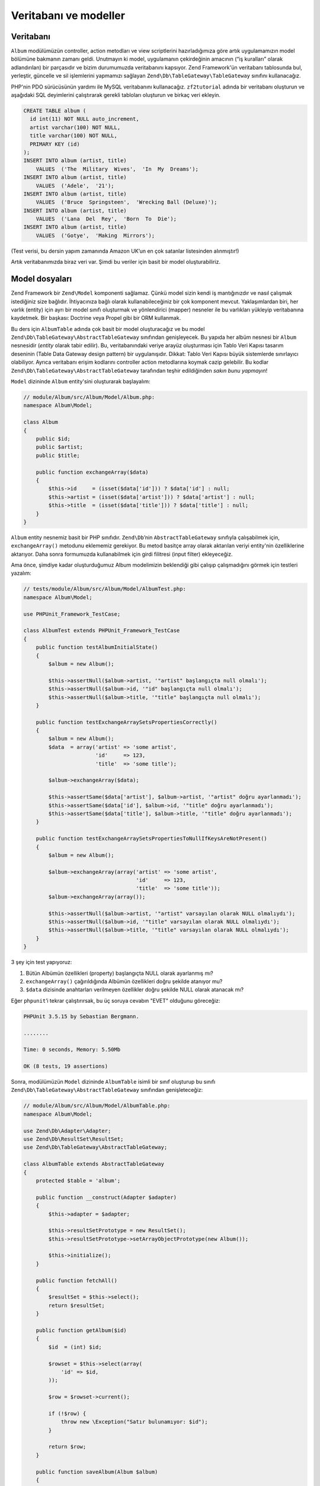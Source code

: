 .. _user-guide.database-and-models:

######################
Veritabanı ve modeller
######################

Veritabanı
----------

``Album`` modülümüzün controller, action metodları ve view scriptlerini
hazırladığımıza göre artık uygulamamızın model bölümüne bakmanın zamanı geldi.
Unutmayın ki model, uygulamanın çekirdeğinin amacının (“iş kuralları” olarak
adlandırılan) bir parçasıdır ve bizim durumumuzda veritabanını kapsıyor.
Zend Framework'ün veritabanı tablosunda bul, yerleştir, güncelle ve sil
işlemlerini yapmamızı sağlayan ``Zend\Db\TableGateway\TableGateway`` sınıfını
kullanacağız.

PHP'nin PDO sürücüsünün yardımı ile MySQL veritabanını kullanacağız.
``zf2tutorial`` adında bir veritabanı oluşturun ve aşağıdaki SQL deyimlerini
çalıştırarak gerekli tabloları oluşturun ve birkaç veri ekleyin.

.. code-block:: sql

    CREATE TABLE album (
      id int(11) NOT NULL auto_increment,
      artist varchar(100) NOT NULL,
      title varchar(100) NOT NULL,
      PRIMARY KEY (id)
    );
    INSERT INTO album (artist, title)
        VALUES  ('The  Military  Wives',  'In  My  Dreams');
    INSERT INTO album (artist, title)
        VALUES  ('Adele',  '21');
    INSERT INTO album (artist, title)
        VALUES  ('Bruce  Springsteen',  'Wrecking Ball (Deluxe)');
    INSERT INTO album (artist, title)
        VALUES  ('Lana  Del  Rey',  'Born  To  Die');
    INSERT INTO album (artist, title)
        VALUES  ('Gotye',  'Making  Mirrors');

(Test verisi, bu dersin yapım zamanında Amazon UK’un en çok satanlar listesinden
alınmıştır!)

Artık veritabanımızda biraz veri var. Şimdi bu veriler için basit bir model
oluşturabiliriz.

Model dosyaları
---------------

Zend Framework bir ``Zend\Model`` komponenti sağlamaz. Çünkü model sizin kendi
iş mantığınızdır ve nasıl çalışmak istediğiniz size bağlıdır. İhtiyacınıza
bağlı olarak kullanabileceğiniz bir çok komponent mevcut. Yaklaşımlardan biri,
her varlık (entity) için ayrı bir model sınıfı oluşturmak ve yönlendirici
(mapper) nesneler ile bu varlıkları yükleyip veritabanına kaydetmek. Bir başkası:
Doctrine veya Propel gibi bir ORM kullanmak.

Bu ders için ``AlbumTable`` adında çok basit bir model oluşturacağız ve bu model
``Zend\Db\TableGateway\AbstractTableGateway`` sınıfından genişleyecek. Bu yapıda
her albüm nesnesi bir ``Album`` nesnesidir (*entity* olarak tabir edilir).
Bu, veritabanındaki veriye arayüz oluşturması için Tablo Veri Kapısı tasarım
deseninin (Table Data Gateway design pattern) bir uygulanışıdır. Dikkat: Tablo Veri
Kapısı büyük sistemlerde sınırlayıcı olabiliyor. Ayrıca veritabanı erişim
kodlarını controller action metodlarına koymak cazip gelebilir. Bu kodlar
``Zend\Db\TableGateway\AbstractTableGateway`` tarafından teşhir edildiğinden
*sakın bunu yapmayın*!

``Model`` dizininde ``Album`` entity'sini oluşturarak başlayalım:

.. code-block:: php

    // module/Album/src/Album/Model/Album.php:
    namespace Album\Model;

    class Album
    {
        public $id;
        public $artist;
        public $title;

        public function exchangeArray($data)
        {
            $this->id     = (isset($data['id'])) ? $data['id'] : null;
            $this->artist = (isset($data['artist'])) ? $data['artist'] : null;
            $this->title  = (isset($data['title'])) ? $data['title'] : null;
        }
    }

``Album`` entity nesnemiz basit bir PHP sınıfıdır. ``Zend\Db``’nin
``AbstractTableGateway`` sınıfıyla çalışabilmek için, ``exchangeArray()``
metodunu eklememiz gerekiyor. Bu metod basitçe array olarak aktarılan veriyi
entity'nin özelliklerine aktarıyor. Daha sonra formumuzda kullanabilmek için
girdi filitresi (input filter) ekleyeceğiz.

Ama önce, şimdiye kadar oluşturduğumuz Album modelimizin beklendiği gibi
çalışıp çalışmadığını görmek için testleri yazalım:

.. code-block:: php

    // tests/module/Album/src/Album/Model/AlbumTest.php:
    namespace Album\Model;

    use PHPUnit_Framework_TestCase;

    class AlbumTest extends PHPUnit_Framework_TestCase
    {
        public function testAlbumInitialState()
        {
            $album = new Album();

            $this->assertNull($album->artist, '"artist" başlangıçta null olmalı');
            $this->assertNull($album->id, '"id" başlangıçta null olmalı');
            $this->assertNull($album->title, '"title" başlangıçta null olmalı');
        }

        public function testExchangeArraySetsPropertiesCorrectly()
        {
            $album = new Album();
            $data  = array('artist' => 'some artist',
                           'id'     => 123,
                           'title'  => 'some title');

            $album->exchangeArray($data);

            $this->assertSame($data['artist'], $album->artist, '"artist" doğru ayarlanmadı');
            $this->assertSame($data['id'], $album->id, '"title" doğru ayarlanmadı');
            $this->assertSame($data['title'], $album->title, '"title" doğru ayarlanmadı');
        }

        public function testExchangeArraySetsPropertiesToNullIfKeysAreNotPresent()
        {
            $album = new Album();

            $album->exchangeArray(array('artist' => 'some artist',
                                        'id'     => 123,
                                        'title'  => 'some title'));
            $album->exchangeArray(array());

            $this->assertNull($album->artist, '"artist" varsayılan olarak NULL olmalıydı');
            $this->assertNull($album->id, '"title" varsayılan olarak NULL olmalıydı');
            $this->assertNull($album->title, '"title" varsayılan olarak NULL olmalıydı');
        }
    }

3 şey için test yapıyoruz:

1. Bütün Albümün özellikleri (property) başlangıçta NULL olarak ayarlanmış mı?
2. ``exchangeArray()`` çağırıldığında Albümün özellikleri doğru şekilde atanıyor mu?
3. ``$data`` dizisinde anahtarları verilmeyen özellikler doğru şekilde NULL olarak atanacak mı?

Eğer ``phpunit``’i tekrar çalıştırırsak, bu üç soruya cevabın "EVET" olduğunu göreceğiz:

.. code-block:: text

    PHPUnit 3.5.15 by Sebastian Bergmann.

    ........

    Time: 0 seconds, Memory: 5.50Mb

    OK (8 tests, 19 assertions)

Sonra, modülümüzün ``Model`` dizininde ``AlbumTable`` isimli bir sınıf oluşturup
bu sınıfı ``Zend\Db\TableGateway\AbstractTableGateway`` sınıfından genişleteceğiz:

.. code-block:: php

    // module/Album/src/Album/Model/AlbumTable.php:
    namespace Album\Model;

    use Zend\Db\Adapter\Adapter;
    use Zend\Db\ResultSet\ResultSet;
    use Zend\Db\TableGateway\AbstractTableGateway;

    class AlbumTable extends AbstractTableGateway
    {
        protected $table = 'album';

        public function __construct(Adapter $adapter)
        {
            $this->adapter = $adapter;

            $this->resultSetPrototype = new ResultSet();
            $this->resultSetPrototype->setArrayObjectPrototype(new Album());

            $this->initialize();
        }

        public function fetchAll()
        {
            $resultSet = $this->select();
            return $resultSet;
        }

        public function getAlbum($id)
        {
            $id  = (int) $id;

            $rowset = $this->select(array(
                'id' => $id,
            ));

            $row = $rowset->current();

            if (!$row) {
                throw new \Exception("Satır bulunamıyor: $id");
            }

            return $row;
        }

        public function saveAlbum(Album $album)
        {
            $data = array(
                'artist' => $album->artist,
                'title'  => $album->title,
            );

            $id = (int) $album->id;

            if ($id == 0) {
                $this->insert($data);
            } elseif ($this->getAlbum($id)) {
                $this->update(
                    $data,
                    array(
                        'id' => $id,
                    )
                );
            } else {
                throw new \Exception("Satır bulunamıyor: $id");
            }
        }

        public function deleteAlbum($id)
        {
            $this->delete(array(
                'id' => $id,
            ));
        }
    }

Burda birçok şey oluyor. İlk önce, veritabanındaki tablo adını içeren ``$table``
adında bir protected property (bu durumda ‘album’) oluşturduk. Sonra yapıcı
(constructor) oluşturup tek parametresi olarak veritabanı adaptörünü alan ve
bunu sınıfımızın adapter özelliğine atıyoruz. Daha sonra tablo kapısının
sonucuna, ne zaman yeni bir satır nesnesi oluşturursa bunu yapmak için ``Album``
nesnesini kullanmasını söylüyoruz. Bu şu anlama geliyor: gerekli olduğunda
başlatmaktansa, lazım olduğunda sistem daha önce başlatılmış nesnenin kopyasını
kullanıyor. Daha fazla ayrıntı için `PHP Constructor Best Practices and the
Prototype Pattern
<http://ralphschindler.com/2012/03/09/php-constructor-best-practices-and-the-prototype-pattern>`_
adresine bakın.

Daha sonra uygulamamızın veritabanı tablosuna arayüz oluşturabilmesi için
birkaç yardımcı metod oluşturuyoruz. ``fetchAll()`` metodu ``ResultSet`` olarak
bütün satırları veritabanından çeker. ``getAlbum()`` metodu tek bir satırı
``Album`` nesnesi olarak çeker. ``saveAlbum()`` ya veritabanında yeni bir satır
oluşturur ya da mevcut satırı günceller. ``deleteAlbum()`` metodu mevcut satırı
komple siler. Umuyoruz ki bu metodların kodları kendilerini açıklıyor.

ServiceManager’ı kullanarak veritabanı kimlik bilgilerini konfigüre etmek ve controller’a enjekte etmek
-------------------------------------------------------------------------------------------------------

Her zaman ``AlbumTable``’ın aynı oturumunu kullanmak için ``ServiceManager``'a
nasıl yeni bir tane oluşturulacağını tarif edeceğiz. Bu en kolay, Modül sınıfında
``getServiceConfig()`` isimli bir metod oluşturarak yapılabilir. ``ModuleManager``
otomatik olarak bu metodu çağıracak ve içindeki tanımlamaları ``ServiceManager``’a
aktaracaktır. Daha sonra controller’ımız içinde istediğimiz zaman çağırabileceğiz.

``ServiceManager``’ı konfigüre edebilmek için ya oturum başlatılacak sınıfın
adını ya da factory (closure ya da callback) kullanarak ``ServiceManager``’ın
gerektiğinde oturum başlatabilmesini sağlamak gerekiyor. ``getServiceConfig()``’i
uygulayarak ``AlbumTable``’ı oluşturması için bir factory oluşturarak
başlayalım. Bu metodu ``Module`` sınıfının en altına ekleyin:

.. code-block:: php
    :emphasize-lines: 4-5,11-23

    // module/Album/Module.php:
    namespace Album;

    // bu ekleme deyimini ekleyin:
    use Album\Model\AlbumTable;

    class Module
    {
        // getAutoloaderConfig() ve getConfig() metodları burda

        // Add this method:
        public function getServiceConfig()
        {
            return array(
                'factories' => array(
                    'Album\Model\AlbumTable' =>  function($sm) {
                        $dbAdapter = $sm->get('Zend\Db\Adapter\Adapter');
                        $table     = new AlbumTable($dbAdapter);
                        return $table;
                    },
                ),
            );
        }
    }

Bu metod bir dizi içinde ``factories`` içerir ve hepsi ``ModuleManager``
tarafından birleştirilir ve ``ServiceManager``’a aktarılır. Ayrıca
``ServiceManager``’ı, ``Zend\Db\Adapter\Adapter`` nesnesini nasıl çağıracağını
bilmesi için konfigüre etmemiz gerekiyor. Bu işlem,
``Zend\Db\Adapter\AdapterServiceFactory` isminde bir factory ile birleştirilmiş
config sistemi içinde tanımlamaları yaparak yapılabilir. Zend Framework 2’nin
``ModuleManager``’ı her modülün ``module.config.php`` dosyalarını birleştirir
sonra ``config/autoload`` dizini içindeki (ilk olarak ``*.global.php`` sonra
``*.local.php`` dosyaları) dosyaları birleştirir. Biz, veritabanı
konfigürasyon dosyalarını ``global.php`` dosyasına koyacağız. Bu dosyayı
versiyon kontrol sisteminize commit etmelisiniz. İsterseniz ``local.php`` dosyasını
(VCS’nin dışında) veritabanı kimlik bilgilerini saklamak için kullanabilirsiniz:

.. code-block:: php

    // config/autoload/global.php:
    return array(
        'db' => array(
            'driver'         => 'Pdo',
            'dsn'            => 'mysql:dbname=zf2tutorial;host=localhost',
            'driver_options' => array(
                PDO::MYSQL_ATTR_INIT_COMMAND => 'SET NAMES \'UTF8\''
            ),
        ),
        'service_manager' => array(
            'factories' => array(
                'Zend\Db\Adapter\Adapter'
                        => 'Zend\Db\Adapter\AdapterServiceFactory',
            ),
        ),
    );

Veritabanı kimlik bilgilerinizi ``config/autoload/local.php`` dosyasına
atmalısınız. Böylelikle git repository'nize bu dosya eklenmeyecek. (``local.php``
dosyaları görmezden gelinir):

.. code-block:: php

    // config/autoload/local.php:
    return array(
        'db' => array(
            'username' => 'KULLANICI ADINIZ',
            'password' => 'ŞİFRENİZ',
        ),
    );

Artık ``ServiceManager`` bizim için bir ``AlbumTable`` oturumu başlatabilir.
Controller’ımıza bu oturumu getirmek için bir metod ekleyebiliriz.
``AlbumController`` sınıfı içine ``getAlbumTable()`` adında bir metod oluşturun:

.. code-block:: php

    // module/Album/src/Album/Controller/AlbumController.php:
        public function getAlbumTable()
        {
            if (!$this->albumTable) {
                $sm = $this->getServiceLocator();
                $this->albumTable = $sm->get('Album\Model\AlbumTable');
            }
            return $this->albumTable;
        }

Ayrıca aşağıdakini de:

.. code-block:: php

    protected $albumTable;

sınıfın en başına eklemelisiniz.

artık modelimizle iletişime geçebilmek için controller’ımız içinde istediğimiz
zaman ``getAlbumTable()`` metodunu çağırabiliriz. Şimdi ``index`` action’u
çağırıldığında albüm listesini getirerek başlayalım.

Albümleri Listelemek
--------------------

Albümleri listeleyebilmek için, albümleri modelimizden çekip view’imize
aktarmalıyız. Bunu yapabilmek için ``AlbumController``’ın ``indexAction()``’unu
doldurmamız gerekiyor. ``AlbumController``’ın ``indexAction()``’unu aşağıdaki
gibi güncelleyin:

.. code-block:: php

    // module/Album/src/Album/Controller/AlbumController.php:
    // ...
        public function indexAction()
        {
            return new ViewModel(array(
                'albums' => $this->getAlbumTable()->fetchAll(),
            ));
        }
    // ...

Zend Framework 2 ile, view için değişkenler tanımlayabilmek için yapıcısının
(constructor) ilk parametresi dizi değişken (array) olan bir ``ViewModel``
oturumunu action’dan return ediyoruz. Bu değişkenler otomatik olarak view
scriptine aktarılacak. ``ViewModel`` nesnesi ayrıca view scriptini değiştirmemize
olanak sağlıyor. Bu tanımlamayı yapmadıkça standartı ``{controller name}/{action
name}``’dir. Artık ``index.phtml`` view scriptini doldurabiliriz:

.. code-block:: php

    <?php
    // module/Album/view/album/album/index.phtml:

    $title = 'My albums';
    $this->headTitle($title);
    ?>
    <h1><?php echo $this->escapeHtml($title); ?></h1>
    <p>
        <a href="<?php echo $this->url('album', array('action'=>'add'));?>">Yeni albüm ekle</a>
    </p>

    <table class="table">
    <tr>
        <th>Başlık</th>
        <th>Sanatçı</th>
        <th>&nbsp;</th>
    </tr>
    <?php foreach ($albums as $album) : ?>
    <tr>
        <td><?php echo $this->escapeHtml($album->title);?></td>
        <td><?php echo $this->escapeHtml($album->artist);?></td>
        <td>
            <a href="<?php echo $this->url('album',
                array('action'=>'edit', 'id' => $album->id));?>">Düzenle</a>
            <a href="<?php echo $this->url('album',
                array('action'=>'delete', 'id' => $album->id));?>">Sil</a>
        </td>
    </tr>
    <?php endforeach; ?>
    </table>

İlk yaptığımız işlem, sayfanın başlığını tanımlamak (layout içinde kullanılıyor)
ve ``headTitle()`` view yardımcısını (view helper) kullanarak ``<head>`` bölümü
içinde, browser’ın başlık kısmında görüntülenmesi için kullanıyoruz. Sonra
yeni albüm ekleyebilmek için bir link oluşturuyoruz.

``url()`` ihtiyacımız olan linkleri oluşturabilmek için Zend Framework 2
tarafından sağlanan bir view yardımcısıdır. İlk parametresi, URL’nin oluşturulması
için route bilgisini gerektirir ve ikinci parametre route'umuzdaki yer tutucuların
dizi değişken olarak alır. Bizim durumumuzda ‘album’ route'umuzdaki iki adet
yer tutucu olarak tanımlanan ``action`` ve ``id`` değişkenlerini kullanacağız.

Controller action’u içinde atadığımız ``$albums`` değişkenini yineliyoruz
(iterate). Zend Framework 2’nin view sistemi otomatik olarak bu değişkenlerin
view scriptinin kapsamı içine dahil eder. Böylelikle Zend Framework 1’deki gibi
bunların önüne ``$this->`` eklemek ile uğraşmamız gerekmez. Fakat isterseniz
bu şekilde de kullanabilirsiniz.

Daha sonra her albümün başlığını, sanatcısını, düzenlemek ve silmek için gerekli
linklerin gösterimini sağlayan bir tablo oluşturuyoruz. Standart ``foreach:``
döngüsünün alternatif bir versiyonunu kullanarak, albüm listesi üzerinde yineleme
yapıyoruz. Süslü parantezleri aramaktansa başlangıç ve bitişini görmek bu şekilde
daha kolay oluyor. Yine ``url()`` view yardımcısını düzenle ve sil linklerini
oluşturmak için kullanıyoruz.

.. note::

    XSS açıklarından kendimizi koruyabilmemiz için ``escapeHtml()``
    view yardımcısını daima kullanın.

Eğer http://zf2-tutorial.localhost/album adresini açarsanız aşağıdaki gibi bir
sayfa görmeniz gerekiyor:

.. image:: ../images/user-guide.database-and-models.album-list.png
    :width: 940 px
